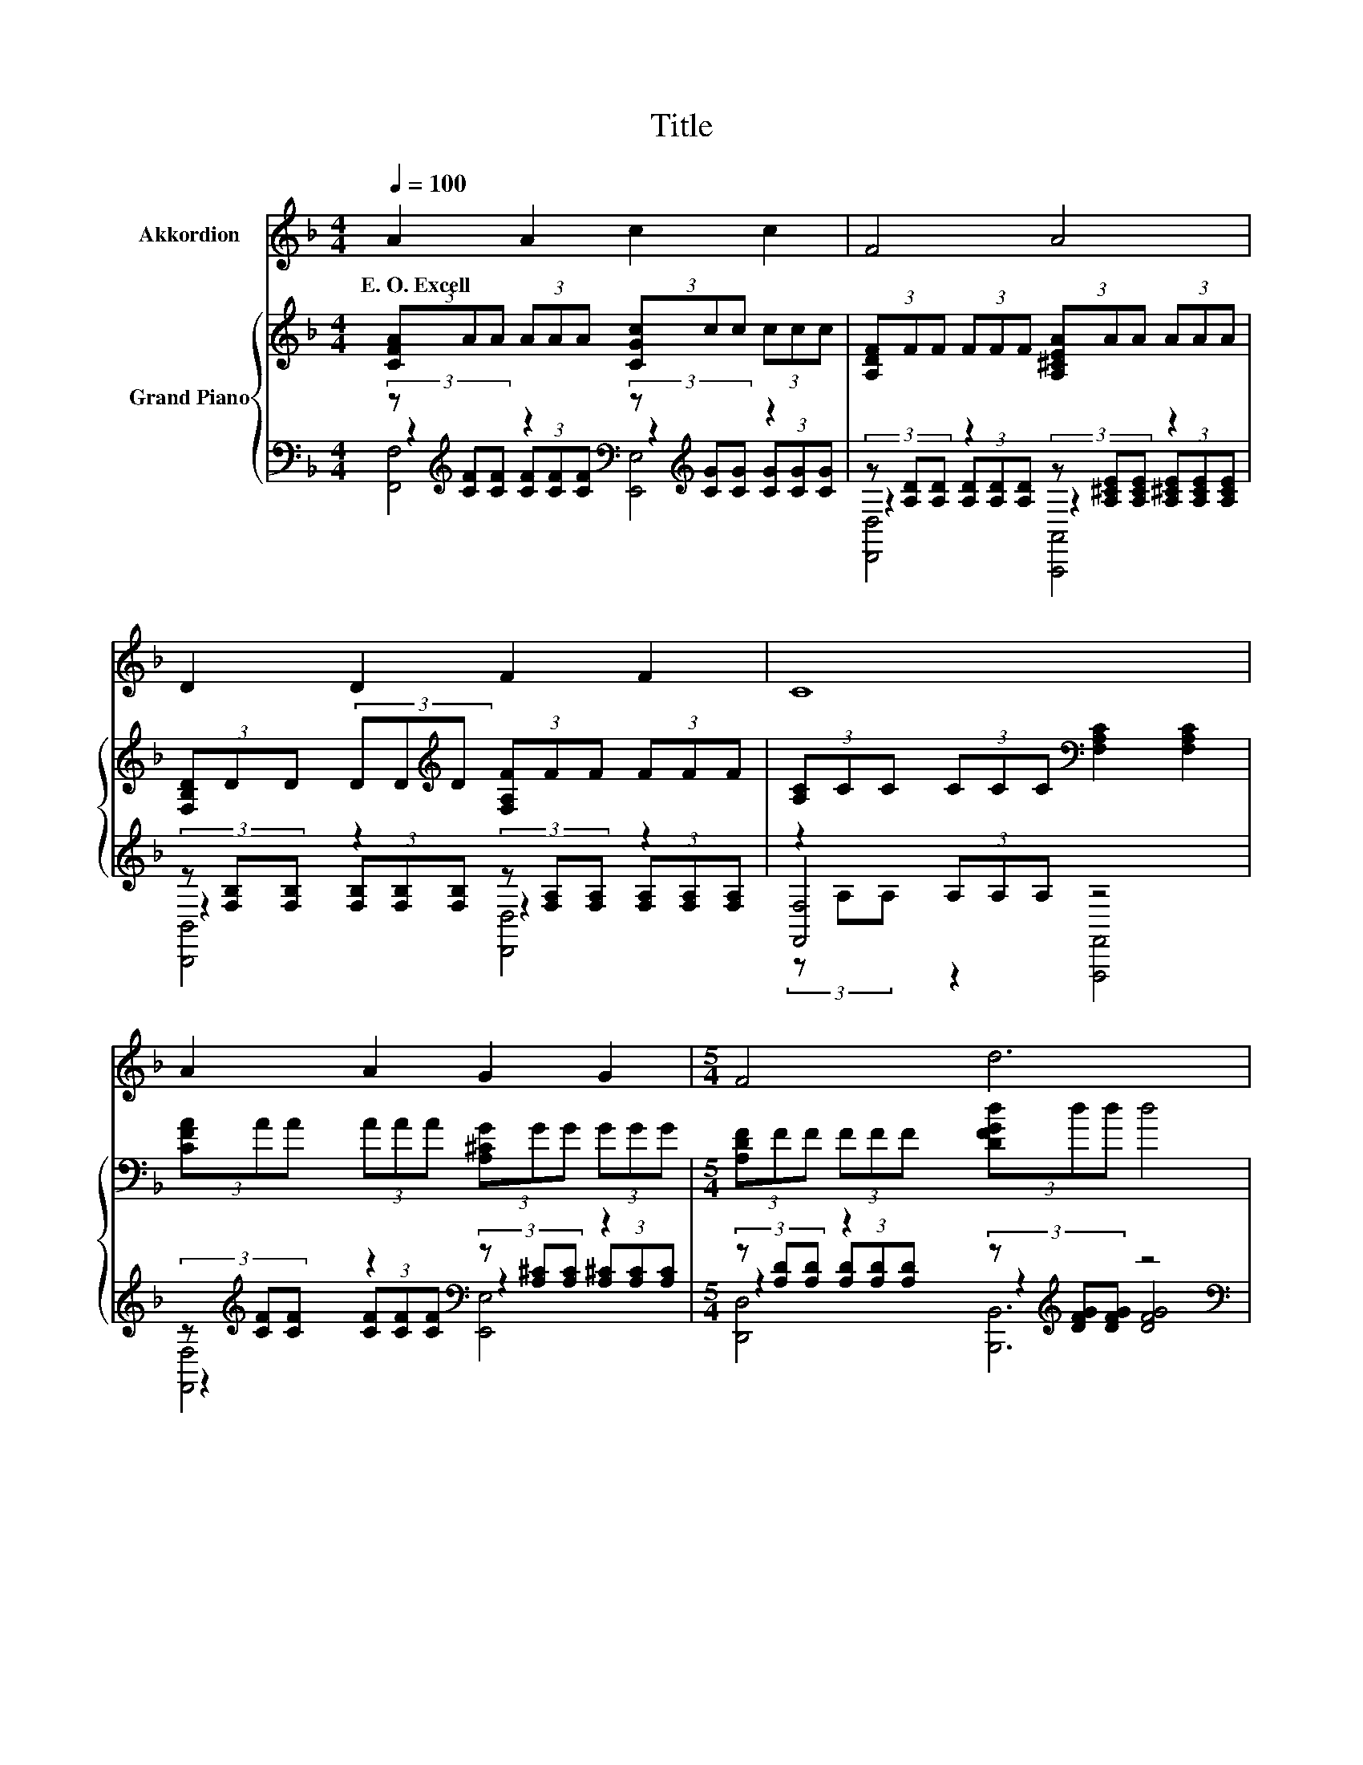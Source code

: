 X:1
T:Title
%%score 1 { ( 2 6 7 ) | ( 3 4 5 ) }
L:1/8
Q:1/4=100
M:4/4
K:F
V:1 treble nm="Akkordion"
V:2 treble nm="Grand Piano"
V:6 treble 
V:7 treble 
V:3 bass 
V:4 bass 
V:5 bass 
V:1
 A2 A2 c2 c2 | F4 A4 | D2 D2 F2 F2 | C8 | A2 A2 G2 G2 |[M:5/4] F4 d6 |[M:4/4] F2 A2 E2 A2 | D8 | %8
w: E.~O.~Excell * * *||||||||
 B2 B2 A2 A2 | G4 C4 | A2 A2 =B2 B2 | c4 d2 e2 | f2 c2 A2 F2 | f4 F2 G2 | A2 A2 G2 G2 | F8 | z8 | %17
w: |||||||||
 z8 | z8 | z8 | z8 | z8 | z8 | z8 | z8 | z8 | z8 | z8 |] %28
w: |||||||||||
V:2
 (3[CFA]AA (3AAA (3[CGc]cc (3ccc | (3[A,DF]FF (3FFF (3[A,^CEA]AA (3AAA | %2
 (3[F,B,D]DD (3DD[K:treble]D (3[F,A,F]FF (3FFF | (3[A,C]CC (3CCC[K:bass] [F,A,C]2 [F,A,C]2 | %4
 (3[CFA]AA (3AAA (3[A,^CG]GG (3GGG |[M:5/4] (3[A,DF]FF (3FFF (3[DFGd]dd d4 | %6
[M:4/4] (3[A,DF]FF (3AAA (3[G,A,^CE]EE (3AAA | (3[F,A,D]DD (3DDD [F,A,D]2 [F,A,D]2 | %8
 (3[CEB]BB (3BBB (3[CEA]AA (3AAA | (3[B,CEG]GG (3GGG[K:bass] [E,G,B,C]2 [B,C]2 | %10
 (3[CFA]AA (3[DFA]AA (3[DFG=B][GB][GB] (3[DFGB][GB][GB] | (3[EGc]cc c2 (3[F=Bd]dd e2 | %12
 (3[FAcf]ff c2 (3[CFA]AA F2 | (3[F,B,F]FF F2 (3[F,=B,F]FF [G,B,F]2 | %14
 (3[CFA]AA [=B,DFA]2 (3[B,DFG][FG][FG] (3[_B,CEG][EG][EG] | (3[A,CF]FF (3[A,CF][CF][CF] [A,CF]4 | %16
 [A,CF]2 [A,CF]2 [A,CF]2 [A,CF]2 | F2 .E2 E2 F2 | G2 G2 G2 FG | A8[K:bass] | %20
 [Ac]2 [Ac]2 [Bf]2 [Be]2 | [Af]4 [CFc]4 | [FB]2 z2 z4 | [A,F]8 | [Af]2 [Ac]2 [FA]2 F2 | %25
 [Ff]4 [=B,F]2 [B,FG]2 | [CFA]2 [=B,DFA]2 [B,DFG]2 [_B,CEG]2 | [A,CF]8 |] %28
V:3
 (3z[K:treble] [CF][CF] z2[K:bass] (3z[K:treble] [CG][CG] z2 | %1
 (3z [A,D][A,D] z2 (3z [A,^CE][A,CE] z2 | (3z [F,B,][F,B,] z2 (3z [F,A,][F,A,] z2 | %3
 z2 (3A,A,A, z4 | (3z[K:treble] [CF][CF] z2[K:bass] (3z [A,^C][A,C] z2 | %5
[M:5/4] (3z [A,D][A,D] z2 (3z[K:treble] [DFG][DFG] z4 | %6
[M:4/4][K:bass] z2[K:treble] (3[A,DF][A,DF][A,DF][K:bass] z2[K:treble] (3[A,^CEG][A,CEG][K:bass][A,CE] | %7
 z2 (3[F,A,][F,A,][F,A,] z4 | z2[K:treble] (3[DE][DE][DE][K:bass] z2[K:treble] [CDF]<.[CE] | %9
 z2 (3[B,CE][B,CE][B,CE] z4 | %10
 (3z[K:treble] [CF][CF][K:bass] (3z[K:treble] [DF][DF][K:bass] (3z[K:treble] [DF][DF][K:bass] (3z[K:treble] [DF][DF] | %11
 z2[K:treble] [EG]2[K:bass] z2[K:treble] [G_Bc]2 | %12
 (3z[K:treble] [FAc][FAc] z2[K:bass] (3z[K:treble] [CF][CF][K:bass] z2 | %13
 (3z [F,B,][F,B,] z2 (3z [F,=B,][F,B,] [D,,E,]2 | %14
 (3z[K:treble] [CF][CF][K:bass] [D,,D,]2 (3z [=B,D][B,D] (3z [_B,C][B,C] | %15
 (3z [A,C][A,C] (3z A,A, F,,,4 | F,2 C,2 F,2 C,2 | G,2 z D G,2 C,2 | %18
 [E,B,C]2 [C,B,C]2 [E,B,C]2 [C,B,C]2 | C6[K:treble] C2 | [F,F]2 [F,F]2 [G,C]2 [G,C]2 | %21
 [A,C]4 A,,4 | B,,2 z C C,3 F, | F,8 | [F,C]2 [F,F]2 [_E,C]2 [E,A,]2 | [D,B,]4 ^C,2 D,2 | %26
 C,2 D,2 G,,2 C,2 | F,8 |] %28
V:4
 z2[K:treble] (3[CF][CF][CF][K:bass] z2[K:treble] (3[CG][CG][CG] | %1
 z2 (3[A,D][A,D][A,D] z2 (3[A,^CE][A,CE][A,CE] | z2 (3[F,B,][F,B,][F,B,] z2 (3[F,A,][F,A,][F,A,] | %3
 [F,,F,]4 z4 | z2[K:treble] (3[CF][CF][CF][K:bass] z2 (3[A,^C][A,C][A,C] | %5
[M:5/4] z2 (3[A,D][A,D][A,D] z2[K:treble] [DFG]4 | %6
[M:4/4][K:bass] (3z [A,D][K:treble][A,D] z2[K:bass] (3z [G,A,^C][K:treble][G,A,C] z2[K:bass] | %7
 (3z [F,A,][F,A,] z2 [D,,D,]4 | (3z[K:treble] [CE][CE] z2[K:bass] (3z [CE][K:treble][CE] z2 | %9
 (3z [B,CE][B,CE] z2 z2 [E,G,]2 | %10
 F,,2[K:treble][K:bass] D,2[K:treble][K:bass] G,,2[K:treble][K:bass] D,2[K:treble] | %11
 (3z[K:treble] [EG][EG] z2[K:bass] (3z[K:treble] [F=B][FB] z2 | %12
 z2[K:treble] [CFA]2[K:bass] z2[K:treble][K:bass] [A,C]2 | z2 [F,B,]2 ^C,2 z2 | %14
 C,2[K:treble][K:bass] z2 F,,2 C,2 | F,2 C,2 z4 | x8 | z2 C,2 z4 | x8 | [F,A,]2 z2 z4[K:treble] | %20
 x8 | x8 | z2 G,,2 z4 | x8 | x8 | x8 | x8 | x8 |] %28
V:5
 [F,,F,]4[K:treble][K:bass] [E,,E,]4[K:treble] | [D,,D,]4 [A,,,A,,]4 | [B,,,B,,]4 [D,,D,]4 | %3
 (3z A,A, z2 [F,,,F,,]4 | [F,,F,]4[K:treble][K:bass] [E,,E,]4 | %5
[M:5/4] [D,,D,]4 [B,,,B,,]6[K:treble] | %6
[M:4/4][K:bass] [A,,,A,,]4[K:treble][K:bass] [A,,,A,,]4[K:treble][K:bass] | [D,,D,]4 z4 | %8
 [C,,C,]4[K:treble][K:bass] [C,,C,]4[K:treble] | [C,,C,]4 [C,,C,]4 | %10
 F,,,2[K:treble][K:bass] D,,2[K:treble][K:bass] G,,,2[K:treble][K:bass] D,,2[K:treble] | %11
 [C,,C,]4[K:treble][K:bass] [C,C]4[K:treble] | %12
 [F,,F,]4[K:treble][K:bass] [_E,,_E,]4[K:treble][K:bass] | [D,,D,]4 ^C,,2 z2 | %14
 C,,2[K:treble][K:bass] z2 A,,,2 C,,2 | F,,2 C,,2 z4 | x8 | x8 | x8 | x6[K:treble] x2 | x8 | x8 | %22
 x8 | x8 | x8 | x8 | x8 | x8 |] %28
V:6
 x8 | x8 | x10/3[K:treble] x14/3 | x4[K:bass] x4 | x8 |[M:5/4] x10 |[M:4/4] x8 | x8 | x8 | %9
 x4[K:bass] x4 | x8 | x8 | x8 | x8 | x8 | x8 | x8 | [B,C]4 [B,C]4 | x8 | z4[K:bass] A,2 z2 | x8 | %21
 x8 | D2- [DFA]2 [B,EG]3 [A,F] | x8 | x8 | x8 | x8 | x8 |] %28
V:7
 x8 | x8 | x10/3[K:treble] x14/3 | x4[K:bass] x4 | x8 |[M:5/4] x10 |[M:4/4] x8 | x8 | x8 | %9
 x4[K:bass] x4 | x8 | x8 | x8 | x8 | x8 | x8 | x8 | x8 | x8 | z2[K:bass] F,6 | x8 | x8 | x8 | x8 | %24
 x8 | x8 | x8 | x8 |] %28

